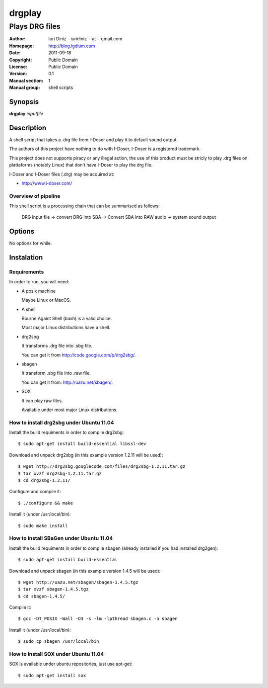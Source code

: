 =======
drgplay 
=======

---------------
Plays DRG files 
---------------

:Author: Iuri Diniz - iuridiniz --at-- gmail.com
:Homepage: http://blog.igdium.com
:Date:   2011-09-18
:Copyright: Public Domain
:License: Public Domain
:Version: 0.1
:Manual section: 1
:Manual group: shell scripts


Synopsis
--------

**drgplay** *inputfile*

Description
-----------
A shell script that takes a .drg file from I-Doser and play it to 
default sound output.

The authors of this project have nothing to do with I-Doser, 
I-Doser is a registered trademark.

This project does not supports piracy or any illegal action, 
the use of this product must be stricly to play .drg files on plattaforms 
(notably Linux) that don't have I-Doser to play the drg file.

I-Doser and I-Doser files (.drg) may be acquired at:

* http://www.i-doser.com/

Overview of pipeline
====================

This shell script is a processing chain that can be summarised as follows:

    DRG input file → convert DRG into SBA → Convert SBA into RAW audio → 
    system sound output 

Options
-------

No options for while.



Instalation
-----------

Requirements
============
In order to run, you will need:

* A posix machine 

  Maybe Linux or MacOS.

* A shell 
  
  Bourne Againt Shell (bash) is a valid choice.

  Most major Linux distributions have a shell.

* drg2sbg
  
  It transforms .drg file into .sbg file.
  
  You can get it from http://code.google.com/p/drg2sbg/.

* sbagen 

  It transform .sbg file into .raw file.
  
  You can get it from: http://uazu.net/sbagen/.

* SOX 
  
  It can play raw files.

  Available under most major Linux distributions.


How to install drg2sbg under Ubuntu 11.04
=========================================
Install the build requiments in order to compile drg2sbg::

  $ sudo apt-get install build-essential libssl-dev

Download and unpack drg2sbg (in this example version 1.2.11 will be used)::

  $ wget http://drg2sbg.googlecode.com/files/drg2sbg-1.2.11.tar.gz
  $ tar xvzf drg2sbg-1.2.11.tar.gz
  $ cd drg2sbg-1.2.11/

Configure and compile it:: 

  $ ./configure && make

Install it (under /usr/local/bin)::

  $ sudo make install


How to install SBaGen under Ubuntu 11.04
========================================

Install the build requiments in order to compile sbagen 
(already installed if you had installed drg2gen):: 

  $ sudo apt-get install build-essential


Download and unpack sbagen (in this example version 1.4.5 will be used)::

  $ wget http://uazu.net/sbagen/sbagen-1.4.5.tgz
  $ tar xvzf sbagen-1.4.5.tgz 
  $ cd sbagen-1.4.5/

Compile it::

  $ gcc -DT_POSIX -Wall -O3 -s -lm -lpthread sbagen.c -o sbagen

Install it (under /usr/local/bin)::

  $ sudo cp sbagen /usr/local/bin


How to install SOX under Ubuntu 11.04
=====================================

SOX is available under ubuntu repositories, just use apt-get::

  $ sudo apt-get install sox



